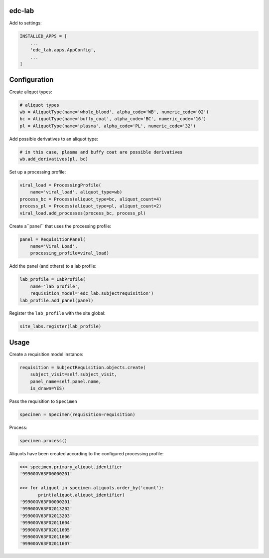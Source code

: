 |pypi| |travis| |codecov| |downloads|

edc-lab
-------

Add to settings:

.. code-block:: python

    INSTALLED_APPS = [
        ...
        'edc_lab.apps.AppConfig',
        ...
    ]

Configuration
-------------

Create aliquot types:
    
.. code-block:: python

    # aliquot types
    wb = AliquotType(name='whole_blood', alpha_code='WB', numeric_code='02')
    bc = AliquotType(name='buffy_coat', alpha_code='BC', numeric_code='16')
    pl = AliquotType(name='plasma', alpha_code='PL', numeric_code='32')
    
Add possible derivatives to an aliquot type:

.. code-block:: python

    # in this case, plasma and buffy coat are possible derivatives
    wb.add_derivatives(pl, bc)
    
Set up a processing profile:

.. code-block:: python

    viral_load = ProcessingProfile(
        name='viral_load', aliquot_type=wb)
    process_bc = Process(aliquot_type=bc, aliquot_count=4)
    process_pl = Process(aliquot_type=pl, aliquot_count=2)
    viral_load.add_processes(process_bc, process_pl)
    
Create a``panel`` that uses the processing profile:

.. code-block:: python

    panel = RequisitionPanel(
        name='Viral Load',
        processing_profile=viral_load)
    
Add the panel (and others) to a lab profile:

.. code-block:: python

    lab_profile = LabProfile(
        name='lab_profile',
        requisition_model='edc_lab.subjectrequisition')
    lab_profile.add_panel(panel)
    
Register the ``lab_profile`` with the site global:

.. code-block:: python

    site_labs.register(lab_profile)

Usage
-----

Create a requisition model instance:

.. code-block:: python

    requisition = SubjectRequisition.objects.create(
        subject_visit=self.subject_visit,
        panel_name=self.panel.name,
        is_drawn=YES)

Pass the requisition to ``Specimen``

.. code-block:: python

    specimen = Specimen(requisition=requisition)

Process:
    
.. code-block:: python

    specimen.process()
    
Aliquots have been created according to the configured processing profile:

.. code-block:: python

    >>> specimen.primary_aliquot.identifier
    '99900GV63F00000201'
 
    >>> for aliquot in specimen.aliquots.order_by('count'):
           print(aliquot.aliquot_identifier)
    '99900GV63F00000201'
    '99900GV63F02013202'
    '99900GV63F02013203'
    '99900GV63F02011604'
    '99900GV63F02011605'
    '99900GV63F02011606'
    '99900GV63F02011607'
 

.. |pypi| image:: https://img.shields.io/pypi/v/edc-lab.svg
    :target: https://pypi.python.org/pypi/edc-lab
    
.. |travis| image:: https://travis-ci.org/clinicedc/edc-lab.svg?branch=develop
    :target: https://travis-ci.org/clinicedc/edc-lab
    
.. |codecov| image:: https://codecov.io/gh/clinicedc/edc-lab/branch/develop/graph/badge.svg
  :target: https://codecov.io/gh/clinicedc/edc-lab

.. |downloads| image:: https://pepy.tech/badge/edc-lab
   :target: https://pepy.tech/project/edc-lab
